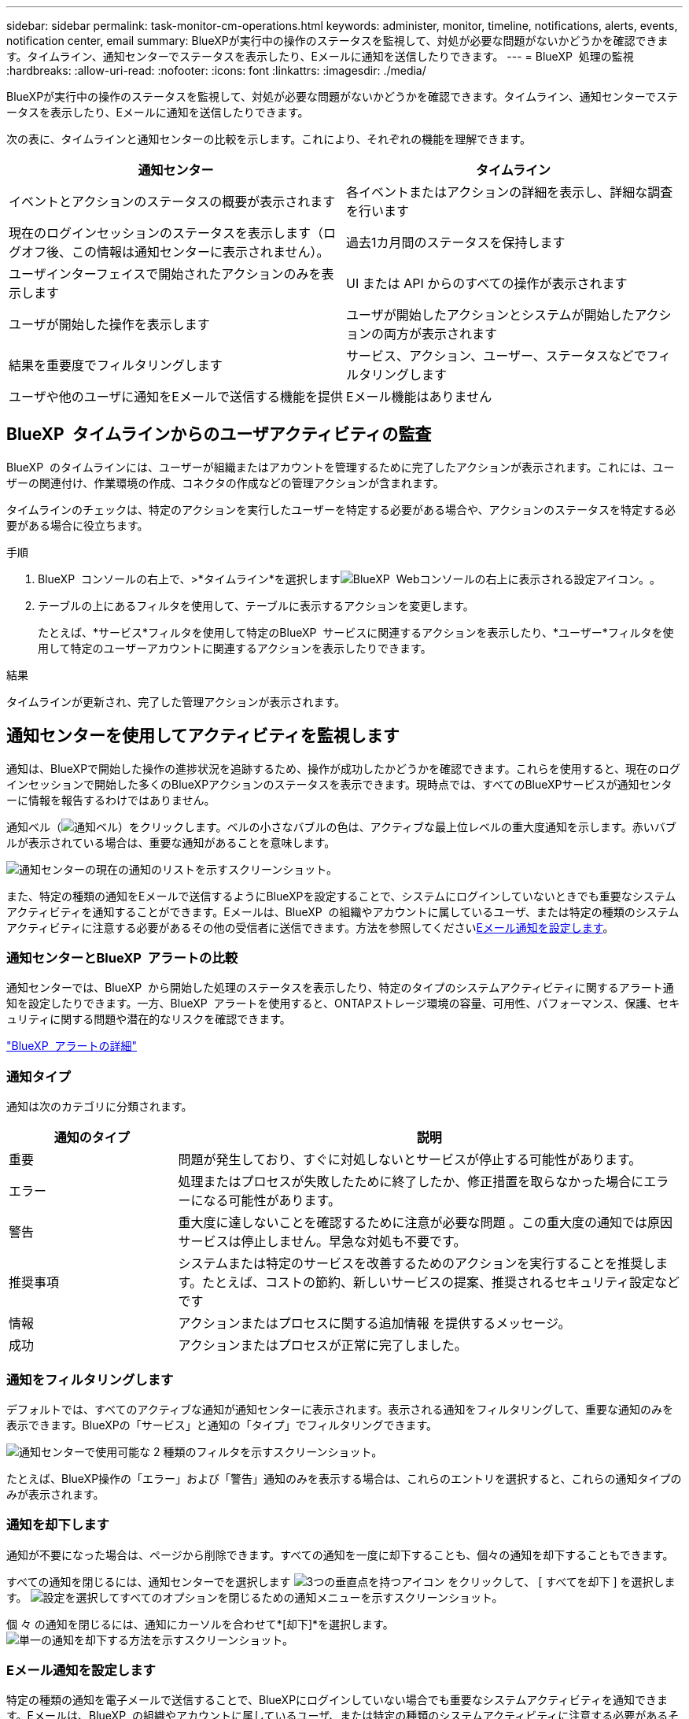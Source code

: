 ---
sidebar: sidebar 
permalink: task-monitor-cm-operations.html 
keywords: administer, monitor, timeline, notifications, alerts, events, notification center, email 
summary: BlueXPが実行中の操作のステータスを監視して、対処が必要な問題がないかどうかを確認できます。タイムライン、通知センターでステータスを表示したり、Eメールに通知を送信したりできます。 
---
= BlueXP  処理の監視
:hardbreaks:
:allow-uri-read: 
:nofooter: 
:icons: font
:linkattrs: 
:imagesdir: ./media/


[role="lead"]
BlueXPが実行中の操作のステータスを監視して、対処が必要な問題がないかどうかを確認できます。タイムライン、通知センターでステータスを表示したり、Eメールに通知を送信したりできます。

次の表に、タイムラインと通知センターの比較を示します。これにより、それぞれの機能を理解できます。

[cols="47,47"]
|===
| 通知センター | タイムライン 


| イベントとアクションのステータスの概要が表示されます | 各イベントまたはアクションの詳細を表示し、詳細な調査を行います 


| 現在のログインセッションのステータスを表示します（ログオフ後、この情報は通知センターに表示されません）。 | 過去1カ月間のステータスを保持します 


| ユーザインターフェイスで開始されたアクションのみを表示します | UI または API からのすべての操作が表示されます 


| ユーザが開始した操作を表示します | ユーザが開始したアクションとシステムが開始したアクションの両方が表示されます 


| 結果を重要度でフィルタリングします | サービス、アクション、ユーザー、ステータスなどでフィルタリングします 


| ユーザや他のユーザに通知をEメールで送信する機能を提供 | Eメール機能はありません 
|===


== BlueXP  タイムラインからのユーザアクティビティの監査

BlueXP  のタイムラインには、ユーザーが組織またはアカウントを管理するために完了したアクションが表示されます。これには、ユーザーの関連付け、作業環境の作成、コネクタの作成などの管理アクションが含まれます。

タイムラインのチェックは、特定のアクションを実行したユーザーを特定する必要がある場合や、アクションのステータスを特定する必要がある場合に役立ちます。

.手順
. BlueXP  コンソールの右上で、>*タイムライン*を選択しますimage:icon-settings-option.png["BlueXP  Webコンソールの右上に表示される設定アイコン。"]。
. テーブルの上にあるフィルタを使用して、テーブルに表示するアクションを変更します。
+
たとえば、*サービス*フィルタを使用して特定のBlueXP  サービスに関連するアクションを表示したり、*ユーザー*フィルタを使用して特定のユーザーアカウントに関連するアクションを表示したりできます。



.結果
タイムラインが更新され、完了した管理アクションが表示されます。



== 通知センターを使用してアクティビティを監視します

通知は、BlueXPで開始した操作の進捗状況を追跡するため、操作が成功したかどうかを確認できます。これらを使用すると、現在のログインセッションで開始した多くのBlueXPアクションのステータスを表示できます。現時点では、すべてのBlueXPサービスが通知センターに情報を報告するわけではありません。

通知ベル（image:icon_bell.png["通知ベル"]）をクリックします。ベルの小さなバブルの色は、アクティブな最上位レベルの重大度通知を示します。赤いバブルが表示されている場合は、重要な通知があることを意味します。

image:screenshot_notification_full.png["通知センターの現在の通知のリストを示すスクリーンショット。"]

また、特定の種類の通知をEメールで送信するようにBlueXPを設定することで、システムにログインしていないときでも重要なシステムアクティビティを通知することができます。Eメールは、BlueXP  の組織やアカウントに属しているユーザ、または特定の種類のシステムアクティビティに注意する必要があるその他の受信者に送信できます。方法を参照してください<<Eメール通知を設定します,Eメール通知を設定します>>。



=== 通知センターとBlueXP  アラートの比較

通知センターでは、BlueXP  から開始した処理のステータスを表示したり、特定のタイプのシステムアクティビティに関するアラート通知を設定したりできます。一方、BlueXP  アラートを使用すると、ONTAPストレージ環境の容量、可用性、パフォーマンス、保護、セキュリティに関する問題や潜在的なリスクを確認できます。

https://docs.netapp.com/us-en/bluexp-alerts/index.html["BlueXP  アラートの詳細"^]



=== 通知タイプ

通知は次のカテゴリに分類されます。

[cols="20,60"]
|===
| 通知のタイプ | 説明 


| 重要 | 問題が発生しており、すぐに対処しないとサービスが停止する可能性があります。 


| エラー | 処理またはプロセスが失敗したために終了したか、修正措置を取らなかった場合にエラーになる可能性があります。 


| 警告 | 重大度に達しないことを確認するために注意が必要な問題 。この重大度の通知では原因 サービスは停止しません。早急な対処も不要です。 


| 推奨事項 | システムまたは特定のサービスを改善するためのアクションを実行することを推奨します。たとえば、コストの節約、新しいサービスの提案、推奨されるセキュリティ設定などです 


| 情報 | アクションまたはプロセスに関する追加情報 を提供するメッセージ。 


| 成功 | アクションまたはプロセスが正常に完了しました。 
|===


=== 通知をフィルタリングします

デフォルトでは、すべてのアクティブな通知が通知センターに表示されます。表示される通知をフィルタリングして、重要な通知のみを表示できます。BlueXPの「サービス」と通知の「タイプ」でフィルタリングできます。

image:screenshot_notification_filters.png["通知センターで使用可能な 2 種類のフィルタを示すスクリーンショット。"]

たとえば、BlueXP操作の「エラー」および「警告」通知のみを表示する場合は、これらのエントリを選択すると、これらの通知タイプのみが表示されます。



=== 通知を却下します

通知が不要になった場合は、ページから削除できます。すべての通知を一度に却下することも、個々の通知を却下することもできます。

すべての通知を閉じるには、通知センターでを選択します image:button_3_vert_dots.png["3つの垂直点を持つアイコン"] をクリックして、 [ すべてを却下 ] を選択します。
image:screenshot_notification_menu.png["設定を選択してすべてのオプションを閉じるための通知メニューを示すスクリーンショット。"]

個 々 の通知を閉じるには、通知にカーソルを合わせて*[却下]*を選択します。
image:screenshot_notification_dismiss1.png["単一の通知を却下する方法を示すスクリーンショット。"]



=== Eメール通知を設定します

特定の種類の通知を電子メールで送信することで、BlueXPにログインしていない場合でも重要なシステムアクティビティを通知できます。Eメールは、BlueXP  の組織やアカウントに属しているユーザ、または特定の種類のシステムアクティビティに注意する必要があるその他の受信者に送信できます。

[NOTE]
====
* コネクタ、BlueXP  デジタルウォレット、BlueXP  のコピーと同期、BlueXP  のバックアップとリカバリなど、BlueXP  の機能とサービスに関する通知がEメールで送信されます。
* Connectorがインターネットにアクセスできないサイトにインストールされている場合は、Eメール通知の送信はサポートされません。


====
通知センターで設定したフィルタは、電子メールで受信する通知の種類を決定するものではありません。デフォルトでは、すべてのBlueXP  管理者は、すべての「重要」および「推奨」通知に関するEメールを受信します。これらの通知はすべてのサービスに適用されます。コネクタやBlueXPのバックアップとリカバリなど、特定のサービスについてのみ通知を受け取ることはできません。

他のすべてのユーザーと受信者は、通知メールを受信しないように設定されているため、追加のユーザーの通知設定を構成する必要があります。

通知設定をカスタマイズするには、BlueXP  管理者である必要があります。

.手順
. BlueXPのメニューバーで、*[設定]>[アラートと通知の設定]*を選択します。
+
image:screenshot-settings-notifications.png["アラートと通知の設定ページの表示方法を示すスクリーンショット。"]

. [_users_tab]または[_additional Recipients_tab]からユーザまたは複数のユーザを選択し、送信する通知のタイプを選択します。
+
** 1人のユーザーに対して変更を行うには、そのユーザーの[通知]列のメニューを選択し、送信する通知の種類を確認して、*[適用]*を選択します。
** 複数のユーザーに変更を加えるには、各ユーザーのチェックボックスをオンにし、*メール通知の管理*を選択し、送信する通知の種類をチェックして*適用*を選択します。


+
image:screenshot-change-notifications.png["複数のユーザの通知を変更する方法を示すスクリーンショット。"]





=== Eメール受信者を追加します

ユーザータブに表示されるユーザーは、BlueXP  組織またはアカウントのユーザーから自動的に入力されます。BlueXPにアクセスできないが、特定の種類のアラートや通知について通知する必要がある他のユーザーまたはグループの場合は、_追加の受信者_タブに電子メールアドレスを追加できます。

.手順
. [アラートと通知の設定]ページで、*[新しい受信者の追加]*を選択します。
+
image:screenshot-add-email-recipient.png["アラートと通知用に新しいEメール受信者を追加する方法を示すスクリーンショット。"]

. 名前とEメールアドレスを入力し、受信者が受信する通知の種類を選択して、*[新しい受信者の追加]*を選択します。

